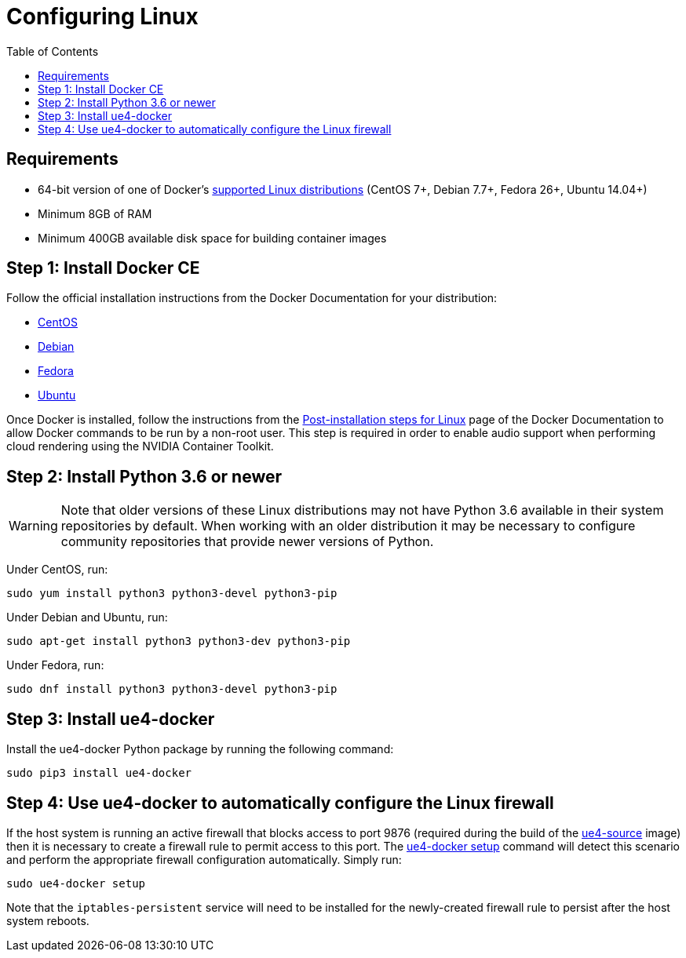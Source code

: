 = Configuring Linux
:icons: font
:idprefix:
:idseparator: -
:source-highlighter: rouge
:toc:

== Requirements

- 64-bit version of one of Docker's https://docs.docker.com/install/#supported-platforms[supported Linux distributions] (CentOS 7+, Debian 7.7+, Fedora 26+, Ubuntu 14.04+)
- Minimum 8GB of RAM
- Minimum 400GB available disk space for building container images

== Step 1: Install Docker CE

Follow the official installation instructions from the Docker Documentation for your distribution:

- https://docs.docker.com/install/linux/docker-ce/centos/[CentOS]
- https://docs.docker.com/install/linux/docker-ce/debian/[Debian]
- https://docs.docker.com/install/linux/docker-ce/fedora/[Fedora]
- https://docs.docker.com/install/linux/docker-ce/ubuntu/[Ubuntu]

Once Docker is installed, follow the instructions from the https://docs.docker.com/install/linux/linux-postinstall/#manage-docker-as-a-non-root-user[Post-installation steps for Linux] page of the Docker Documentation to allow Docker commands to be run by a non-root user.
This step is required in order to enable audio support when performing cloud rendering using the NVIDIA Container Toolkit.

== Step 2: Install Python 3.6 or newer

WARNING: Note that older versions of these Linux distributions may not have Python 3.6 available in their system repositories by default.
When working with an older distribution it may be necessary to configure community repositories that provide newer versions of Python.

Under CentOS, run:

[source,shell]
----
sudo yum install python3 python3-devel python3-pip
----

Under Debian and Ubuntu, run:

[source,shell]
----
sudo apt-get install python3 python3-dev python3-pip
----

Under Fedora, run:

[source,shell]
----
sudo dnf install python3 python3-devel python3-pip
----

== Step 3: Install ue4-docker

Install the ue4-docker Python package by running the following command:

[source,shell]
----
sudo pip3 install ue4-docker
----

== Step 4: Use ue4-docker to automatically configure the Linux firewall

If the host system is running an active firewall that blocks access to port 9876 (required during the build of the xref:available-container-images.adoc#ue4-source[ue4-source] image) then it is necessary to create a firewall rule to permit access to this port.
The xref:ue4-docker-setup.adoc[ue4-docker setup] command will detect this scenario and perform the appropriate firewall configuration automatically.
Simply run:

[source,shell]
----
sudo ue4-docker setup
----

Note that the `iptables-persistent` service will need to be installed for the newly-created firewall rule to persist after the host system reboots.
